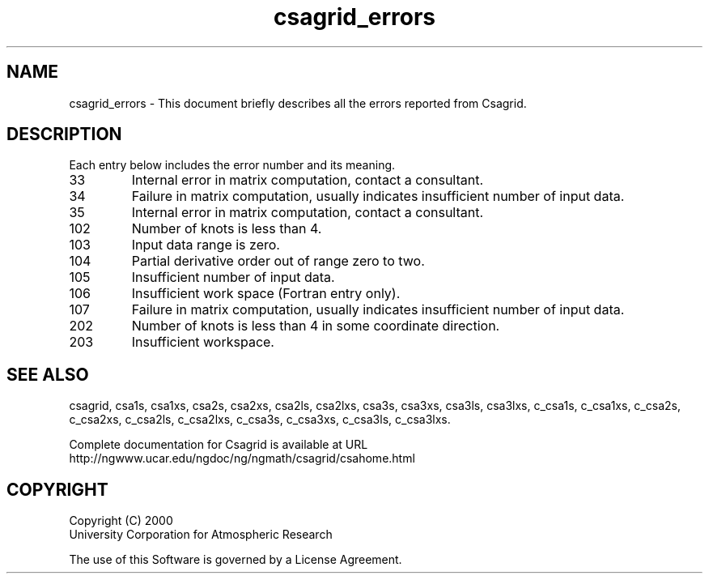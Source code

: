 .\"
.\"     $Id: csagrid_errors.m,v 1.4 2008-07-27 03:35:34 haley Exp $
.\"
.TH csagrid_errors 3NCARG "January 1999" UNIX "NCAR GRAPHICS"
.na
.nh
.SH NAME
csagrid_errors - This document briefly describes all the
errors reported from Csagrid.
.SH DESCRIPTION 
Each entry below includes the error number and its meaning.
.IP " 33"
Internal error in matrix computation, contact a consultant.
.IP " 34"
Failure in matrix computation, usually indicates insufficient
number of input data.
.IP " 35"
Internal error in matrix computation, contact a consultant.
.IP "102"
Number of knots is less than 4.
.IP "103"
Input data range is zero.
.IP "104"
Partial derivative order out of range zero to two.
.IP "105"
Insufficient number of input data.
.IP "106"
Insufficient work space (Fortran entry only).
.IP "107"
Failure in matrix computation, usually indicates insufficient
number of input data.
.IP "202"
Number of knots is less than 4 in some coordinate direction.
.IP "203"
Insufficient workspace.
.SH SEE ALSO
csagrid,
csa1s,
csa1xs,
csa2s,
csa2xs,
csa2ls,
csa2lxs,
csa3s,
csa3xs,
csa3ls,
csa3lxs,
c_csa1s,
c_csa1xs,
c_csa2s,
c_csa2xs,
c_csa2ls,
c_csa2lxs,
c_csa3s,
c_csa3xs,
c_csa3ls,
c_csa3lxs.
.sp
Complete documentation for Csagrid is available at URL
.br
http://ngwww.ucar.edu/ngdoc/ng/ngmath/csagrid/csahome.html
.SH COPYRIGHT
Copyright (C) 2000
.br
University Corporation for Atmospheric Research
.br

The use of this Software is governed by a License Agreement.
